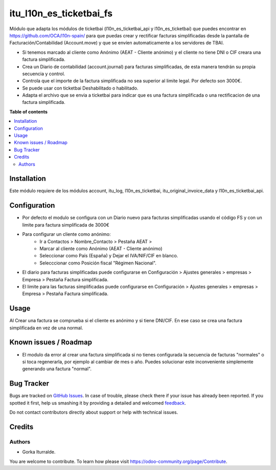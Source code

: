 =============================
itu_l10n_es_ticketbai_fs
=============================

Módulo que adapta los módulos de ticketbai (l10n_es_ticketbai_api y l10n_es_ticketbai) que puedes encontrar en https://github.com/OCA/l10n-spain/ para que puedas crear y rectificar facturas simplificadas desde la pantalla de Facturación/Contabilidad (Account.move) y que se envíen automaticamente a los servidores de TBAI.

* Si tenemos marcado al cliente como Anónimo (AEAT - Cliente anónimo) y el cliente no tiene DNI o CIF creara una factura simplificada.

* Crea un Diario de contabilidad (account.journal) para facturas simplificadas, de esta manera tendrán su propia secuencia y control. 

* Controla que el importe de la factura simplificada no sea superior al limite legal. Por defecto son 3000€. 

* Se puede usar con ticketbai Deshabilitado o habilitado.

* Adapta el archivo que se envia a ticketbai para indicar que es una factura simplificada o una rectificacion de una factura simplificada.

**Table of contents**

.. contents::
   :local:

Installation
============

Este módulo requiere de los módulos account, itu_log, l10n_es_ticketbai, itu_original_invoice_data y l10n_es_ticketbai_api.

Configuration
=============

* Por defecto el modulo se configura con un Diario nuevo para facturas simplificadas usando el código FS y con un limite para factura simplificada de 3000€

* Para configurar un cliente como anónimo: 
    * Ir a Contactos > Nombre_Contacto > Pestaña AEAT > 
    * Marcar al cliente como Anónimo (AEAT - Cliente anónimo)
    * Seleccionar como País (España) y Dejar el IVA/NIF/CIF en blanco.
    * Selecccionar como Posición fiscal "Régimen Nacional".

* El diario para facturas simplificadas puede configurarse en Configuración > Ajustes generales > empresas > Empresa > Pestaña Factura simplificada.

* El limite para las facturas simplificadas puede configurarse en Configuración > Ajustes generales > empresas > Empresa > Pestaña Factura simplificada.

Usage
=====

Al Crear una factura se comprueba si el cliente es anónimo y si tiene DNI/CIF. En ese caso se crea una factura simplificada en vez de una normal.

Known issues / Roadmap
======================

* El modulo da error al crear una factura simplificada si no tienes configurada la secuencia de facturas "normales" o si toca regenerarla, por ejemplo al cambiar de mes o año. Puedes solucionar este inconveniente simplemente generando una factura "normal". 


Bug Tracker
===========

Bugs are tracked on `GitHub Issues <https://github.com/itu1982/itu_odoo_addons/issues>`_.
In case of trouble, please check there if your issue has already been reported.
If you spotted it first, help us smashing it by providing a detailed and welcomed
`feedback <https://github.com/itu1982/itu_odoo_addons/issues/new?body=module:l10n_es_ticketbai_fs%0Aversion:14.0.0.0.2%0A%0A**Steps%20to%20reproduce**%0A-%20...%0A%0A**Current%20behavior**%0A%0A**Expected%20behavior**>`_.

Do not contact contributors directly about support or help with technical issues.

Credits
=======

Authors
~~~~~~~

* Gorka Iturralde.

You are welcome to contribute. To learn how please visit https://odoo-community.org/page/Contribute.
